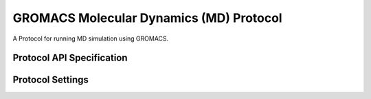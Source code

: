GROMACS Molecular Dynamics (MD) Protocol
========================================

.. _md protocol api:

A Protocol for running MD simulation using GROMACS.


Protocol API Specification
--------------------------

.. module:: openfe_gromacs.protocols.gromacs_md

.. autosummary::
   :nosignatures:
   :toctree: generated/

   GromacsMDProtocol
   GromacsMDProtocolResult
   GromacsMDProtocolSettings
   GromacsMDSetupUnit
   GromacsMDRunUnit


Protocol Settings
-----------------

.. module:: openfe_gromacs.protocols.gromacs_md.md_settings

.. autopydantic_model:: GromacsMDProtocolSettings
   :model-show-json: False
   :model-show-field-summary: False
   :model-show-config-member: False
   :model-show-config-summary: False
   :model-show-validator-members: False
   :model-show-validator-summary: False
   :field-list-validators: False
   :inherited-members: SettingsBaseModel
   :exclude-members: get_defaults
   :member-order: bysource

